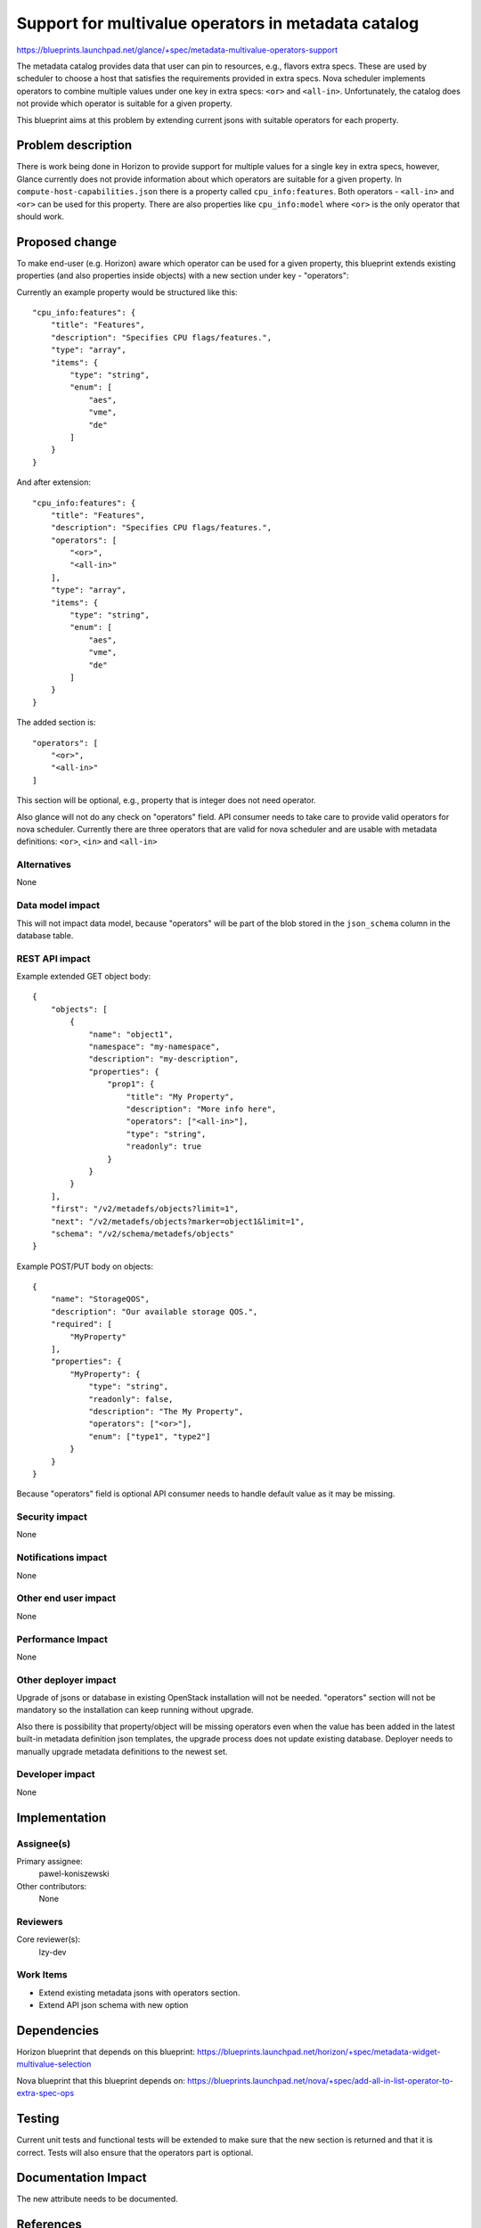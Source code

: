 ..
 This work is licensed under a Creative Commons Attribution 3.0 Unported
 License.

 http://creativecommons.org/licenses/by/3.0/legalcode

====================================================
Support for multivalue operators in metadata catalog
====================================================
https://blueprints.launchpad.net/glance/+spec/metadata-multivalue-operators-support

The metadata catalog provides data that user can pin to resources,
e.g., flavors extra specs. These are used by scheduler to choose a host that
satisfies the requirements provided in extra specs. Nova scheduler implements
operators to combine multiple values under one key in extra specs: ``<or>``
and ``<all-in>``. Unfortunately, the catalog does not provide which operator
is suitable for a given property.

This blueprint aims at this problem by extending current jsons with suitable
operators for each property.


Problem description
===================
There is work being done in Horizon to provide support for multiple values
for a single key in extra specs, however, Glance currently does not provide
information about which operators are suitable for a given property.
In ``compute-host-capabilities.json`` there is a property called
``cpu_info:features``. Both operators - ``<all-in>`` and ``<or>`` can be used
for this property. There are also properties like ``cpu_info:model``
where ``<or>`` is the only operator that should work.


Proposed change
===============
To make end-user (e.g. Horizon) aware which operator can be used for a given
property, this blueprint extends existing properties (and also properties
inside objects) with a new section under key - "operators":

Currently an example property would be structured like this::

    "cpu_info:features": {
        "title": "Features",
        "description": "Specifies CPU flags/features.",
        "type": "array",
        "items": {
            "type": "string",
            "enum": [
                "aes",
                "vme",
                "de"
            ]
        }
    }

And after extension::

    "cpu_info:features": {
        "title": "Features",
        "description": "Specifies CPU flags/features.",
        "operators": [
            "<or>",
            "<all-in>"
        ],
        "type": "array",
        "items": {
            "type": "string",
            "enum": [
                "aes",
                "vme",
                "de"
            ]
        }
    }

The added section is::

    "operators": [
        "<or>",
        "<all-in>"
    ]

This section will be optional, e.g., property that is integer does
not need operator.

Also glance will not do any check on "operators" field. API consumer
needs to take care to provide valid operators for nova scheduler. Currently
there are three operators that are valid for nova scheduler and are usable
with metadata definitions: ``<or>``, ``<in>`` and ``<all-in>``

Alternatives
------------
None

Data model impact
-----------------
This will not impact data model, because "operators" will be part
of the blob stored in the ``json_schema`` column in the database table.

REST API impact
---------------
Example extended GET object body::

    {
        "objects": [
            {
                "name": "object1",
                "namespace": "my-namespace",
                "description": "my-description",
                "properties": {
                    "prop1": {
                        "title": "My Property",
                        "description": "More info here",
                        "operators": ["<all-in>"],
                        "type": "string",
                        "readonly": true
                    }
                }
            }
        ],
        "first": "/v2/metadefs/objects?limit=1",
        "next": "/v2/metadefs/objects?marker=object1&limit=1",
        "schema": "/v2/schema/metadefs/objects"
    }

Example POST/PUT body on objects::

    {
        "name": "StorageQOS",
        "description": "Our available storage QOS.",
        "required": [
            "MyProperty"
        ],
        "properties": {
            "MyProperty": {
                "type": "string",
                "readonly": false,
                "description": "The My Property",
                "operators": ["<or>"],
                "enum": ["type1", "type2"]
            }
        }
    }

Because "operators" field is optional API consumer needs to handle default
value as it may be missing.

Security impact
---------------
None

Notifications impact
--------------------
None

Other end user impact
---------------------
None

Performance Impact
------------------
None

Other deployer impact
---------------------
Upgrade of jsons or database in existing OpenStack installation will not
be needed. "operators" section will not be mandatory so the installation
can keep running without upgrade.

Also there is possibility that property/object will be missing operators even
when the value has been added in the latest built-in metadata definition json
templates, the upgrade process does not update existing database. Deployer
needs to manually upgrade metadata definitions to the newest set.

Developer impact
----------------
None


Implementation
==============

Assignee(s)
-----------
Primary assignee:
  pawel-koniszewski

Other contributors:
  None

Reviewers
---------
Core reviewer(s):
  lzy-dev

Work Items
----------
* Extend existing metadata jsons with operators section.
* Extend API json schema with new option


Dependencies
============
Horizon blueprint that depends on this blueprint:
https://blueprints.launchpad.net/horizon/+spec/metadata-widget-multivalue-selection

Nova blueprint that this blueprint depends on:
https://blueprints.launchpad.net/nova/+spec/add-all-in-list-operator-to-extra-spec-ops


Testing
=======
Current unit tests and functional tests will be extended to make sure
that the new section is returned and that it is correct. Tests will also
ensure that the operators part is optional.


Documentation Impact
====================
The new attribute needs to be documented.


References
==========
None

